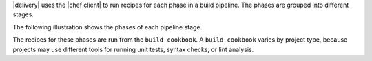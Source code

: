 .. The contents of this file may be included in multiple topics (using the includes directive).
.. The contents of this file should be modified in a way that preserves its ability to appear in multiple topics.


|delivery| uses the |chef client| to run recipes for each phase in a build pipeline. The phases are grouped into different stages. 

The following illustration shows the phases of each pipeline stage.

.. image:: ../../images/delivery_build_cookbook.svg
   :width: 600px
   :align: center

The recipes for these phases are run from the ``build-cookbook``. A ``build-cookbook`` varies by project type, because projects may use different tools for running unit tests, syntax checks, or lint analysis.
